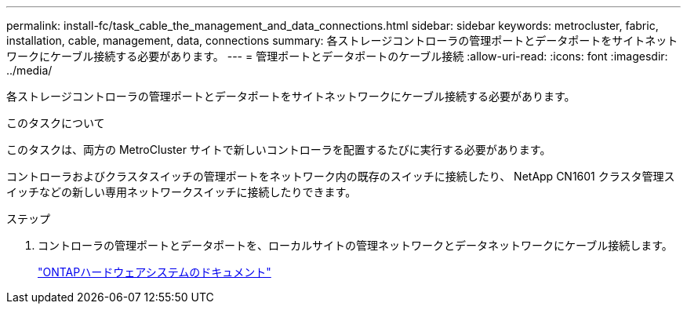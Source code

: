 ---
permalink: install-fc/task_cable_the_management_and_data_connections.html 
sidebar: sidebar 
keywords: metrocluster, fabric, installation, cable, management, data, connections 
summary: 各ストレージコントローラの管理ポートとデータポートをサイトネットワークにケーブル接続する必要があります。 
---
= 管理ポートとデータポートのケーブル接続
:allow-uri-read: 
:icons: font
:imagesdir: ../media/


[role="lead"]
各ストレージコントローラの管理ポートとデータポートをサイトネットワークにケーブル接続する必要があります。

.このタスクについて
このタスクは、両方の MetroCluster サイトで新しいコントローラを配置するたびに実行する必要があります。

コントローラおよびクラスタスイッチの管理ポートをネットワーク内の既存のスイッチに接続したり、 NetApp CN1601 クラスタ管理スイッチなどの新しい専用ネットワークスイッチに接続したりできます。

.ステップ
. コントローラの管理ポートとデータポートを、ローカルサイトの管理ネットワークとデータネットワークにケーブル接続します。
+
https://docs.netapp.com/platstor/index.jsp["ONTAPハードウェアシステムのドキュメント"^]


